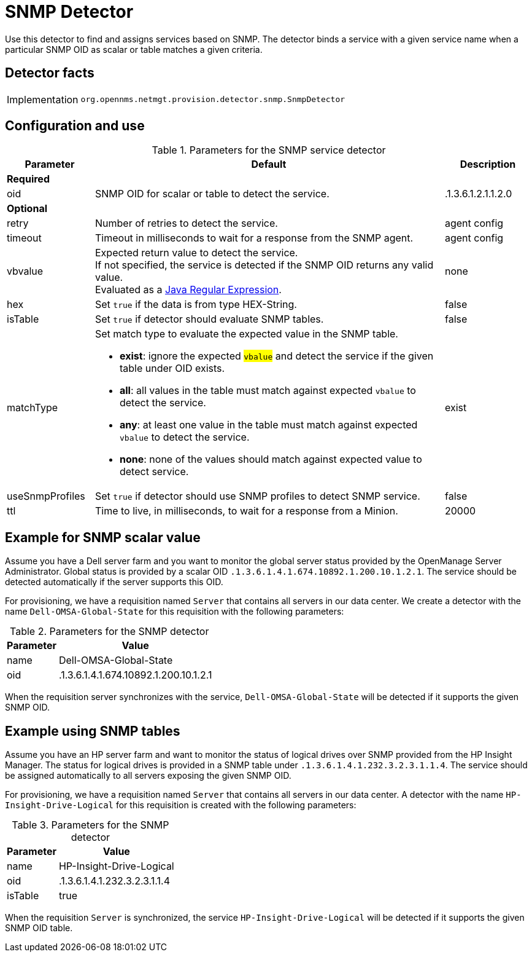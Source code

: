 
= SNMP Detector

Use this detector to find and assigns services based on SNMP.
The detector binds a service with a given service name when a particular SNMP OID as scalar or table matches a given criteria.

== Detector facts

[options="autowidth"]
|===
| Implementation | `org.opennms.netmgt.provision.detector.snmp.SnmpDetector`
|===

== Configuration and use

.Parameters for the SNMP service detector
[options="header"]
[cols="1,4a,1"]
|===
| Parameter
| Default
| Description

3+| *Required*

| oid
| SNMP OID for scalar or table to detect the service.
| .1.3.6.1.2.1.1.2.0

3+| *Optional*

| retry
| Number of retries to detect the service.
| agent config

| timeout
| Timeout in milliseconds to wait for a response from the SNMP agent.
| agent config

| vbvalue
| Expected return value to detect the service. +
If not specified, the service is detected if the SNMP OID returns any valid value. +
Evaluated as a link:https://docs.oracle.com/javase/8/docs/api/java/util/regex/Pattern.html[Java Regular Expression].
| none

| hex
| Set `true` if the data is from type HEX-String.
| false

| isTable
| Set `true` if detector should evaluate SNMP tables.
| false

| matchType
| Set match type to evaluate the expected value in the SNMP table.

* *exist*: ignore the expected #`vbalue`# and detect the service if the given table under OID exists.
* *all*: all values in the table must match against expected `vbalue` to detect the service.
* *any*: at least one value in the table must match against expected `vbalue` to detect the service.
* *none*: none of the values should match against expected value to detect service.
| exist

| useSnmpProfiles
| Set `true` if detector should use SNMP profiles to detect SNMP service.
| false

| ttl
| Time to live, in milliseconds, to wait for a response from a Minion.
| 20000
|===

== Example for SNMP scalar value

Assume you have a Dell server farm and you want to monitor the global server status provided by the OpenManage Server Administrator.
Global status is provided by a scalar OID `.1.3.6.1.4.1.674.10892.1.200.10.1.2.1`.
The service should be detected automatically if the server supports this OID.

For provisioning, we have a requisition named `Server` that contains all servers in our data center.
We create a detector with the name `Dell-OMSA-Global-State` for this requisition with the following parameters:

.Parameters for the SNMP detector
[options="header, autowidth"]
[cols="1,2"]
|===
| Parameter
| Value

| name
| Dell-OMSA-Global-State

| oid
| .1.3.6.1.4.1.674.10892.1.200.10.1.2.1
|===

When the requisition server synchronizes with the service, `Dell-OMSA-Global-State` will be detected if it supports the given SNMP OID.

== Example using SNMP tables

Assume you have an HP server farm and want to monitor the status of logical drives over SNMP provided from the HP Insight Manager.
The status for logical drives is provided in a SNMP table under `.1.3.6.1.4.1.232.3.2.3.1.1.4`.
The service should be assigned automatically to all servers exposing the given SNMP OID.

For provisioning, we have a requisition named `Server` that contains all servers in our data center.
A detector with the name `HP-Insight-Drive-Logical` for this requisition is created with the following parameters:

.Parameters for the SNMP detector
[options="header, autowidth"]
[cols="1,2"]
|===
| Parameter
| Value

| name
| HP-Insight-Drive-Logical

| oid
| .1.3.6.1.4.1.232.3.2.3.1.1.4

| isTable
| true
|===

When the requisition `Server` is synchronized, the service `HP-Insight-Drive-Logical` will be detected if it supports the given SNMP OID table.

